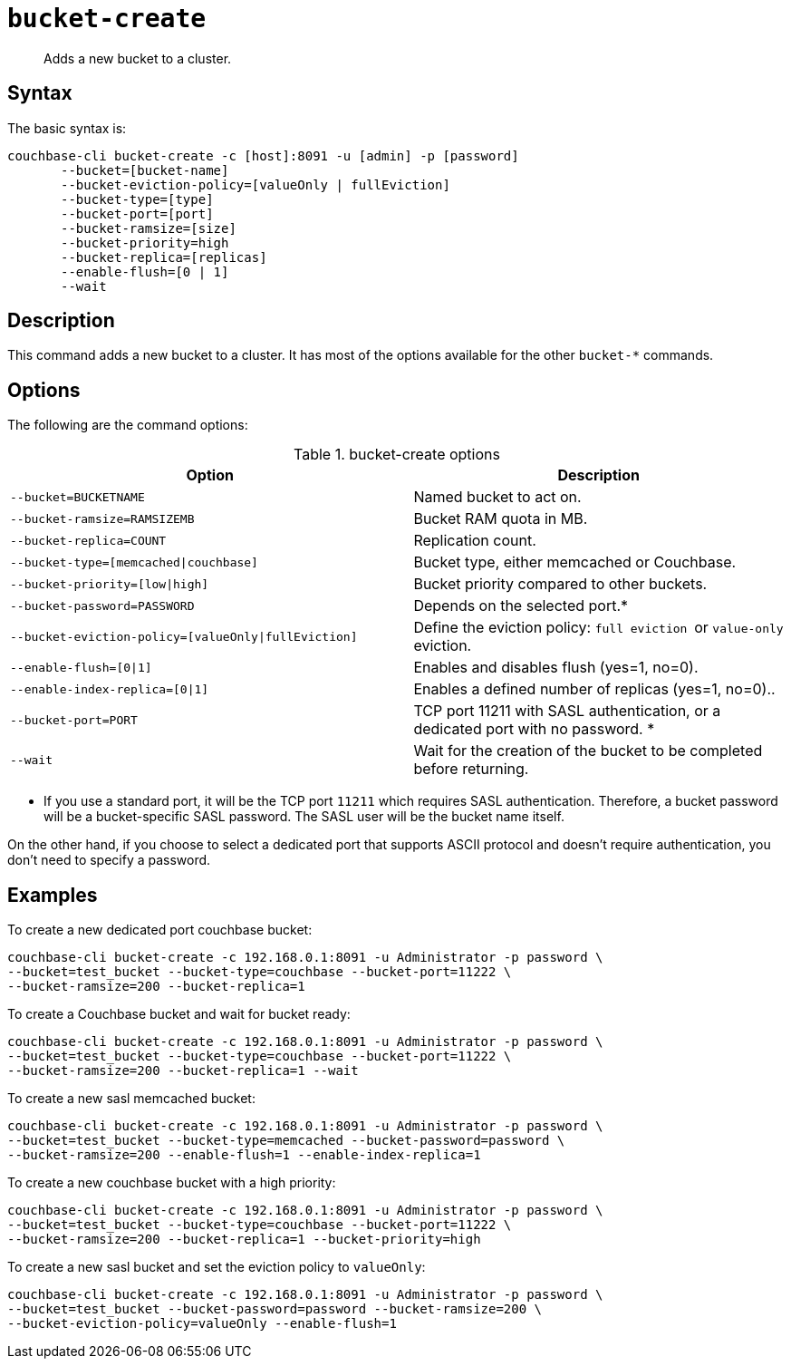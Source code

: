 [#reference_llp_znv_sq]
= [.cmd]`bucket-create`

[abstract]
Adds a new bucket to a cluster.

== Syntax

The basic syntax is:

----
couchbase-cli bucket-create -c [host]:8091 -u [admin] -p [password]
       --bucket=[bucket-name]
       --bucket-eviction-policy=[valueOnly | fullEviction]
       --bucket-type=[type]
       --bucket-port=[port]
       --bucket-ramsize=[size]
       --bucket-priority=high
       --bucket-replica=[replicas]
       --enable-flush=[0 | 1]
       --wait
----

== Description

This command adds a new bucket to a cluster.
It has most of the options available for the other [.cmd]`bucket-*` commands.

== Options

The following are the command options:

.bucket-create options
[cols="27,25"]
|===
| Option | Description

| `--bucket=BUCKETNAME`
| Named bucket to act on.

| `--bucket-ramsize=RAMSIZEMB`
| Bucket RAM quota in MB.

| `--bucket-replica=COUNT`
| Replication count.

| `--bucket-type=[memcached\|couchbase]`
| Bucket type, either memcached or Couchbase.

| `--bucket-priority=[low\|high]`
| Bucket priority compared to other buckets.

| `--bucket-password=PASSWORD`
| Depends on the selected port.*

| `--bucket-eviction-policy=[valueOnly\|fullEviction]`
| Define the eviction policy: ``full eviction ``or `value-only` eviction.

| `--enable-flush=[0\|1]`
| Enables and disables flush (yes=1, no=0).

| `--enable-index-replica=[0\|1]`
| Enables a defined number of replicas (yes=1, no=0)..

| `--bucket-port=PORT`
| TCP port 11211 with SASL authentication, or a dedicated port  with no password.
*

| `--wait`
| Wait for the creation of the bucket to be completed before returning.
|===

* If you use a standard port, it will be the TCP port `11211` which requires SASL authentication.
Therefore, a bucket password will be a bucket-specific SASL password.
The SASL user will be the bucket name itself.

On the other hand, if you choose to select a dedicated port that supports ASCII protocol and doesn't require authentication, you don’t need to specify a password.

== Examples

To create a new dedicated port couchbase bucket:

----
couchbase-cli bucket-create -c 192.168.0.1:8091 -u Administrator -p password \
--bucket=test_bucket --bucket-type=couchbase --bucket-port=11222 \
--bucket-ramsize=200 --bucket-replica=1
----

To create a Couchbase bucket and wait for bucket ready:

----
couchbase-cli bucket-create -c 192.168.0.1:8091 -u Administrator -p password \
--bucket=test_bucket --bucket-type=couchbase --bucket-port=11222 \
--bucket-ramsize=200 --bucket-replica=1 --wait
----

To create a new sasl memcached bucket:

----
couchbase-cli bucket-create -c 192.168.0.1:8091 -u Administrator -p password \
--bucket=test_bucket --bucket-type=memcached --bucket-password=password \
--bucket-ramsize=200 --enable-flush=1 --enable-index-replica=1
----

To create a new couchbase bucket with a high priority:

----
couchbase-cli bucket-create -c 192.168.0.1:8091 -u Administrator -p password \
--bucket=test_bucket --bucket-type=couchbase --bucket-port=11222 \
--bucket-ramsize=200 --bucket-replica=1 --bucket-priority=high
----

To create a new sasl bucket and set the eviction policy to `valueOnly`:

----
couchbase-cli bucket-create -c 192.168.0.1:8091 -u Administrator -p password \
--bucket=test_bucket --bucket-password=password --bucket-ramsize=200 \
--bucket-eviction-policy=valueOnly --enable-flush=1
----
